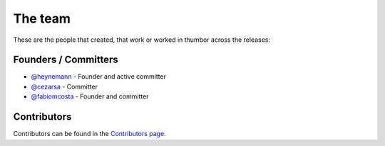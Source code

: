 The team
========

These are the people that created, that work or worked in thumbor across
the releases:

Founders / Committers
---------------------

-  `@heynemann <https://github.com/heynemann/>`_ - Founder and active
   committer
-  `@cezarsa <https://github.com/cezarsa/>`_ - Committer
-  `@fabiomcosta <https://github.com/fabiomcosta/>`_ - Founder and committer

Contributors
------------

Contributors can be found in the `Contributors
page <https://github.com/thumbor/thumbor/graphs/contributors>`__.
